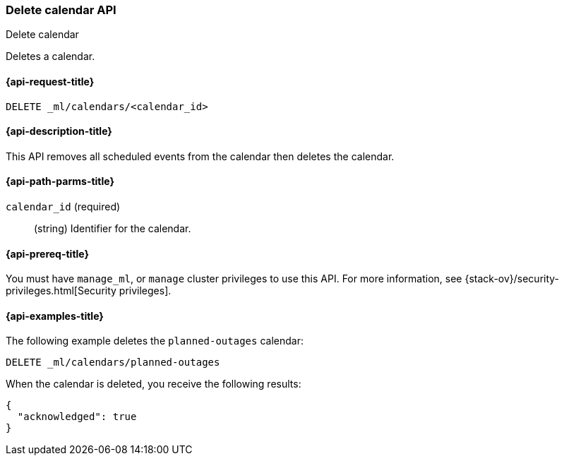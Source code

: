 [role="xpack"]
[testenv="platinum"]
[[ml-delete-calendar]]
=== Delete calendar API
++++
<titleabbrev>Delete calendar</titleabbrev>
++++

Deletes a calendar.

[[ml-delete-calendar-request]]
==== {api-request-title}

`DELETE _ml/calendars/<calendar_id>`

[[ml-delete-calendar-desc]]
==== {api-description-title}

This API removes all scheduled events from the calendar then deletes the
calendar.

[[ml-delete-calendar-path-parms]]
==== {api-path-parms-title}

`calendar_id` (required)::
  (string) Identifier for the calendar.

[[ml-delete-calendar-prereqs]]
==== {api-prereq-title}

You must have `manage_ml`, or `manage` cluster privileges to use this API.
For more information, see {stack-ov}/security-privileges.html[Security privileges].

[[ml-delete-calendar-example]]
==== {api-examples-title}

The following example deletes the `planned-outages` calendar:

[source,js]
--------------------------------------------------
DELETE _ml/calendars/planned-outages
--------------------------------------------------
// CONSOLE
// TEST[skip:setup:calendar_outages]

When the calendar is deleted, you receive the following results:
[source,js]
----
{
  "acknowledged": true
}
----
// TESTRESPONSE
